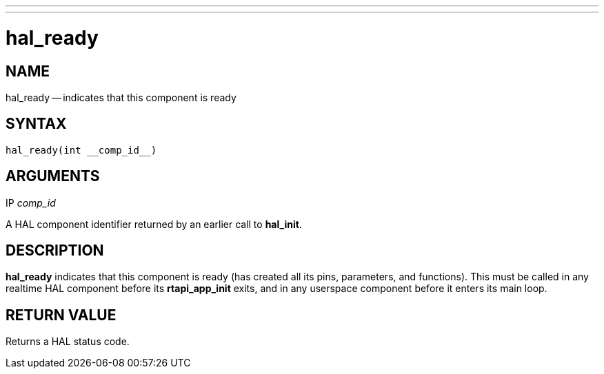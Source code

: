 ---
---
:skip-front-matter:

= hal_ready
:manmanual: HAL Components
:mansource: ../man/man3/hal_ready.3hal.asciidoc
:man version : 


== NAME

hal_ready -- indicates that this component is ready



== SYNTAX
 hal_ready(int __comp_id__)



== ARGUMENTS
.IP __comp_id__
A HAL component identifier returned by an earlier call to **hal_init**.



== DESCRIPTION
**hal_ready** indicates that this component is ready (has created all its pins,
parameters, and functions).  This must be called in any realtime HAL component
before its **rtapi_app_init** exits, and in any userspace component before it
enters its main loop.



== RETURN VALUE
Returns a HAL status code.
